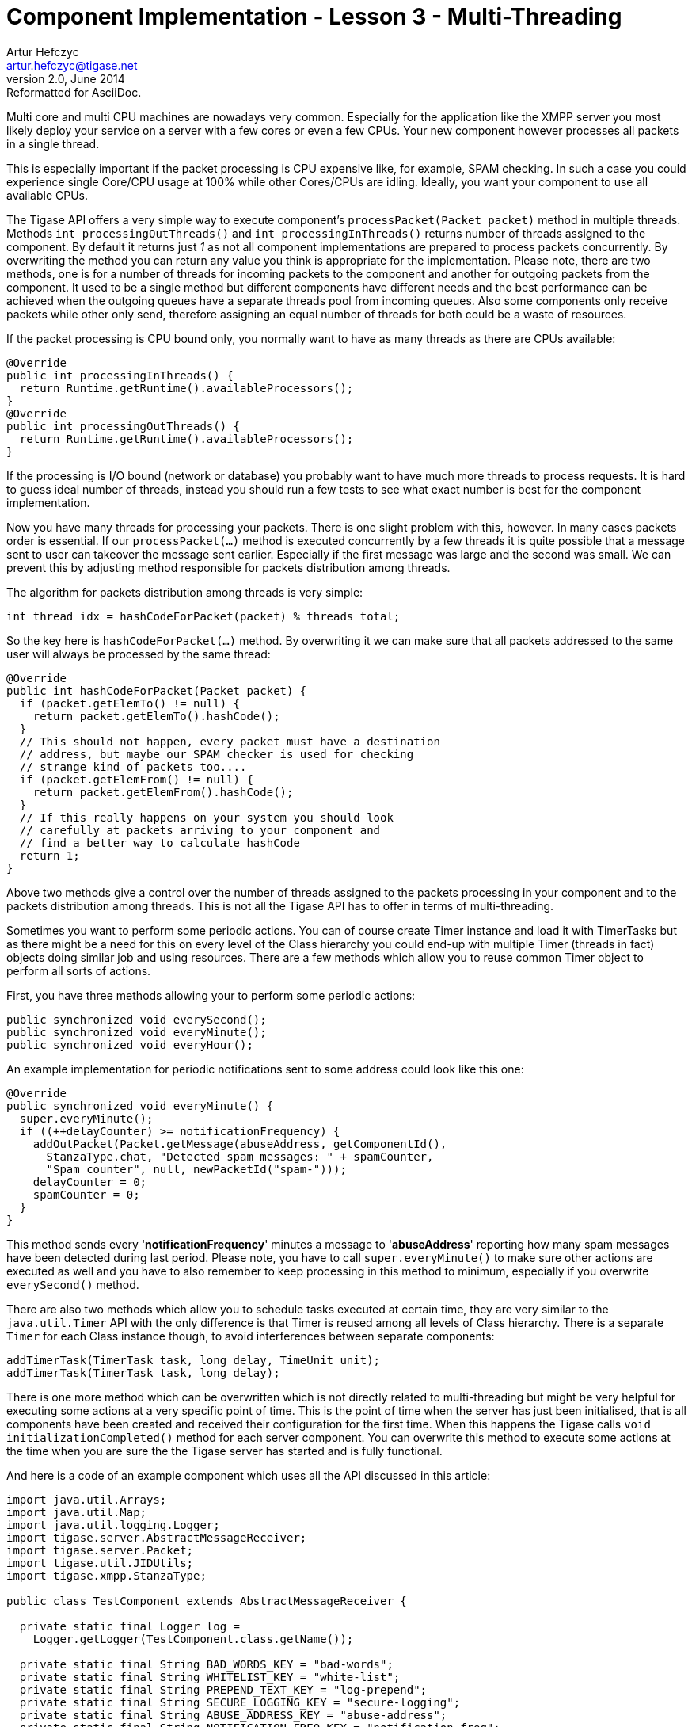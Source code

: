 [[cil3]]
Component Implementation - Lesson 3 - Multi-Threading
=====================================================
Artur Hefczyc <artur.hefczyc@tigase.net>
v2.0, June 2014: Reformatted for AsciiDoc.
:toc:
:numbered:
:website: http://tigase.net/
:Date: 2010-01-06 20:22

Multi core and multi CPU machines are nowadays very common. Especially for the application like the XMPP server you most likely deploy your service on a server with a few cores or even a few CPUs. Your new component however processes all packets in a single thread.

This is especially important if the packet processing is CPU expensive like, for example, SPAM checking. In such a case you could experience single Core/CPU usage at 100% while other Cores/CPUs are idling. Ideally, you want your component to use all available CPUs.

The Tigase API offers a very simple way to execute component's +processPacket(Packet packet)+ method in multiple threads. Methods +int processingOutThreads()+ and +int processingInThreads()+ returns number of threads assigned to the component. By default it returns just '1' as not all component implementations are prepared to process packets concurrently. By overwriting the method you can return any value you think is appropriate for the implementation. Please note, there are two methods, one is for a number of threads for incoming packets to the component and another for outgoing packets from the component. It used to be a single method but different components have different needs and the best performance can be achieved when the outgoing queues have a separate threads pool from incoming queues. Also some components only receive packets while other only send, therefore assigning an equal number of threads for both could be a waste of resources.

If the packet processing is CPU bound only, you normally want to have as many threads as there are CPUs available:

[source,java]
@Override
public int processingInThreads() {
  return Runtime.getRuntime().availableProcessors();
}
@Override
public int processingOutThreads() {
  return Runtime.getRuntime().availableProcessors();
}


If the processing is I/O bound (network or database) you probably want to have much more threads to process requests. It is hard to guess ideal number of threads, instead you should run a few tests to see what exact number is best for the component implementation.

Now you have many threads for processing your packets. There is one slight problem with this, however. In many cases packets order is essential. If our +processPacket(...)+ method is executed concurrently by a few threads it is quite possible that a message sent to user can takeover the message sent earlier. Especially if the first message was large and the second was small. We can prevent this by adjusting method responsible for packets distribution among threads.

The algorithm for packets distribution among threads is very simple:

[source,java]
int thread_idx = hashCodeForPacket(packet) % threads_total;

So the key here is +hashCodeForPacket(...)+ method. By overwriting it we can make sure that all packets addressed to the same user will always be processed by the same thread:

[source,java]
-----------------------------------------------------------------
@Override
public int hashCodeForPacket(Packet packet) {
  if (packet.getElemTo() != null) {
    return packet.getElemTo().hashCode();
  }
  // This should not happen, every packet must have a destination
  // address, but maybe our SPAM checker is used for checking
  // strange kind of packets too....
  if (packet.getElemFrom() != null) {
    return packet.getElemFrom().hashCode();
  }
  // If this really happens on your system you should look
  // carefully at packets arriving to your component and
  // find a better way to calculate hashCode
  return 1;
}
-----------------------------------------------------------------

Above two methods give a control over the number of threads assigned to the packets processing in your component and to the packets distribution among threads. This is not all the Tigase API has to offer in terms of multi-threading.

Sometimes you want to perform some periodic actions. You can of course create Timer instance and load it with TimerTasks but as there might be a need for this on every level of the Class hierarchy you could end-up with multiple Timer (threads in fact) objects doing similar job and using resources. There are a few methods which allow you to reuse common Timer object to perform all sorts of actions.

First, you have three methods allowing your to perform some periodic actions:

[source,java]
public synchronized void everySecond();
public synchronized void everyMinute();
public synchronized void everyHour();

An example implementation for periodic notifications sent to some address could look like this one:

[source,java]
------------------------------------------------------------------
@Override
public synchronized void everyMinute() {
  super.everyMinute();
  if ((++delayCounter) >= notificationFrequency) {
    addOutPacket(Packet.getMessage(abuseAddress, getComponentId(),
      StanzaType.chat, "Detected spam messages: " + spamCounter,
      "Spam counter", null, newPacketId("spam-")));
    delayCounter = 0;
    spamCounter = 0;
  }
}
------------------------------------------------------------------

This method sends every \'*notificationFrequency*' minutes a message to \'*abuseAddress*' reporting how many spam messages have been detected during last period. Please note, you have to call +super.everyMinute()+ to make sure other actions are executed as well and you have to also remember to keep processing in this method to minimum, especially if you overwrite +everySecond()+ method.

There are also two methods which allow you to schedule tasks executed at certain time, they are very similar to the +java.util.Timer+ API with the only difference is that Timer is reused among all levels of Class hierarchy. There is a separate +Timer+ for each Class instance though, to avoid interferences between separate components:

[source,java]
addTimerTask(TimerTask task, long delay, TimeUnit unit);
addTimerTask(TimerTask task, long delay);


There is one more method which can be overwritten which is not directly related to multi-threading but might be very helpful for executing some actions at a very specific point of time. This is the point of time when the server has just been initialised, that is all components have been created and received their configuration for the first time. When this happens the Tigase calls +void initializationCompleted()+ method for each server component. You can overwrite this method to execute some actions at the time when you are sure the the Tigase server has started and is fully functional.

And here is a code of an example component which uses all the API discussed in this article:

[source,java]
--------------------------------------------------------------------------
import java.util.Arrays;
import java.util.Map;
import java.util.logging.Logger;
import tigase.server.AbstractMessageReceiver;
import tigase.server.Packet;
import tigase.util.JIDUtils;
import tigase.xmpp.StanzaType;
 
public class TestComponent extends AbstractMessageReceiver {
 
  private static final Logger log =
    Logger.getLogger(TestComponent.class.getName());
 
  private static final String BAD_WORDS_KEY = "bad-words";
  private static final String WHITELIST_KEY = "white-list";
  private static final String PREPEND_TEXT_KEY = "log-prepend";
  private static final String SECURE_LOGGING_KEY = "secure-logging";
  private static final String ABUSE_ADDRESS_KEY = "abuse-address";
  private static final String NOTIFICATION_FREQ_KEY = "notification-freq";
 
  private String[] badWords = {"word1", "word2", "word3"};
  private String[] whiteList = {"admin@localhost"};
  private String prependText = "Spam detected: ";
  private String abuseAddress = "abuse@locahost";
  private int notificationFrequency = 10;
  private int delayCounter = 0;
  private boolean secureLogging = false;
  private long spamCounter = 0;
 
  @Override
  public void processPacket(Packet packet) {
    // Is this packet a message?
    if ("message" == packet.getElemName()) {
      String from = JIDUtils.getNodeID(packet.getElemFrom());
      // Is sender on the whitelist?
      if (Arrays.binarySearch(whiteList, from) < 0) {
        // The sender is not on whitelist so let's check the content
        String body = packet.getElemCData("/message/body");
        if (body != null && !body.isEmpty()) {
          body = body.toLowerCase();
          for (String word : badWords) {
            if (body.contains(word)) {
              log.finest(prependText + packet.toString(secureLogging));
              ++spamCounter;
              return;
            }
          }
        }
      }
    }
    // Not a SPAM, return it for further processing
    Packet result = packet.swapFromTo();
    addOutPacket(result);
  }
 
  @Override
  public int processingInThreads() {
    return Runtime.getRuntime().availableProcessors();
  }
 
  @Override
  public int processingOutThreads() {
    return Runtime.getRuntime().availableProcessors();
  }
 
  @Override
  public int hashCodeForPacket(Packet packet) {
    if (packet.getElemTo() != null) {
      return packet.getElemTo().hashCode();
    }
    // This should not happen, every packet must have a destination
    // address, but maybe our SPAM checker is used for checking
    // strange kind of packets too....
    if (packet.getElemFrom() != null) {
      return packet.getElemFrom().hashCode();
    }
    // If this really happens on your system you should look carefully
    // at packets arriving to your component and decide a better way
    // to calculate hashCode
    return 1;
  }
 
  @Override
  public Map<String, Object> getDefaults(Map<String, Object> params) {
    Map<String, Object> defs = super.getDefaults(params);
    defs.put(BAD_WORDS_KEY, badWords);
    defs.put(WHITELIST_KEY, whiteList);
    defs.put(PREPEND_TEXT_KEY, prependText);
    defs.put(SECURE_LOGGING_KEY, secureLogging);
    defs.put(ABUSE_ADDRESS_KEY, abuseAddress);
    defs.put(NOTIFICATION_FREQ_KEY, notificationFrequency);
    return defs;
  }
 
  @Override
  public void setProperties(Map<String, Object> props) {
    super.setProperties(props);
    badWords = (String[])props.get(BAD_WORDS_KEY);
    whiteList = (String[])props.get(WHITELIST_KEY);
    Arrays.sort(whiteList);
    prependText = (String)props.get(PREPEND_TEXT_KEY);
    secureLogging = (Boolean)props.get(SECURE_LOGGING_KEY);
    abuseAddress = (String)props.get(ABUSE_ADDRESS_KEY);
    notificationFrequency = (Integer)props.get(NOTIFICATION_FREQ_KEY);
  }
 
  @Override
  public synchronized void everyMinute() {
    super.everyMinute();
    if ((++delayCounter) >= notificationFrequency) {
      addOutPacket(Packet.getMessage(abuseAddress, getComponentId(),
        StanzaType.chat, "Detected spam messages: " + spamCounter,
        "Spam counter", null, newPacketId("spam-")));
      delayCounter = 0;
      spamCounter = 0;
    }
  }
 
}
--------------------------------------------------------------------------

